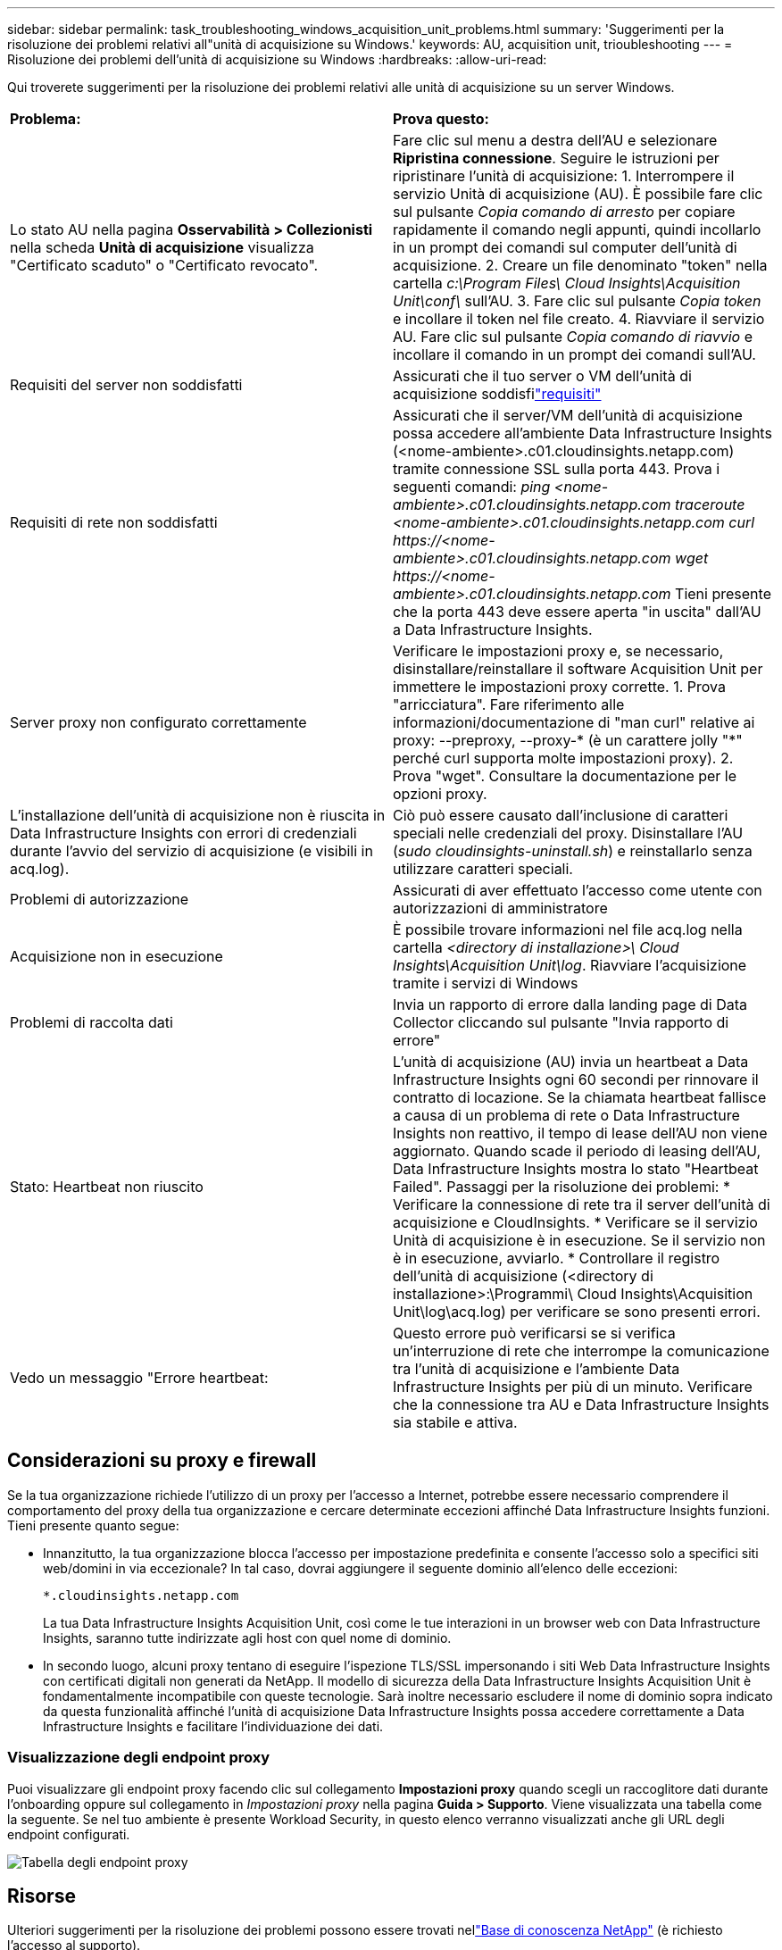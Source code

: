 ---
sidebar: sidebar 
permalink: task_troubleshooting_windows_acquisition_unit_problems.html 
summary: 'Suggerimenti per la risoluzione dei problemi relativi all"unità di acquisizione su Windows.' 
keywords: AU, acquisition unit, trioubleshooting 
---
= Risoluzione dei problemi dell'unità di acquisizione su Windows
:hardbreaks:
:allow-uri-read: 


[role="lead"]
Qui troverete suggerimenti per la risoluzione dei problemi relativi alle unità di acquisizione su un server Windows.

|===


| *Problema:* | *Prova questo:* 


| Lo stato AU nella pagina *Osservabilità > Collezionisti* nella scheda *Unità di acquisizione* visualizza "Certificato scaduto" o "Certificato revocato". | Fare clic sul menu a destra dell'AU e selezionare *Ripristina connessione*.  Seguire le istruzioni per ripristinare l'unità di acquisizione: 1.  Interrompere il servizio Unità di acquisizione (AU).  È possibile fare clic sul pulsante _Copia comando di arresto_ per copiare rapidamente il comando negli appunti, quindi incollarlo in un prompt dei comandi sul computer dell'unità di acquisizione. 2.  Creare un file denominato "token" nella cartella _c:\Program Files\ Cloud Insights\Acquisition Unit\conf\_ sull'AU. 3.  Fare clic sul pulsante _Copia token_ e incollare il token nel file creato. 4.  Riavviare il servizio AU.  Fare clic sul pulsante _Copia comando di riavvio_ e incollare il comando in un prompt dei comandi sull'AU. 


| Requisiti del server non soddisfatti | Assicurati che il tuo server o VM dell'unità di acquisizione soddisfilink:concept_acquisition_unit_requirements.html["requisiti"] 


| Requisiti di rete non soddisfatti | Assicurati che il server/VM dell'unità di acquisizione possa accedere all'ambiente Data Infrastructure Insights (<nome-ambiente>.c01.cloudinsights.netapp.com) tramite connessione SSL sulla porta 443.  Prova i seguenti comandi: _ping <nome-ambiente>.c01.cloudinsights.netapp.com_ _traceroute <nome-ambiente>.c01.cloudinsights.netapp.com_ _curl \https://<nome-ambiente>.c01.cloudinsights.netapp.com_ _wget \https://<nome-ambiente>.c01.cloudinsights.netapp.com_ Tieni presente che la porta 443 deve essere aperta "in uscita" dall'AU a Data Infrastructure Insights. 


| Server proxy non configurato correttamente | Verificare le impostazioni proxy e, se necessario, disinstallare/reinstallare il software Acquisition Unit per immettere le impostazioni proxy corrette. 1.  Prova "arricciatura".  Fare riferimento alle informazioni/documentazione di "man curl" relative ai proxy: --preproxy, --proxy-* (è un carattere jolly "*" perché curl supporta molte impostazioni proxy). 2.  Prova "wget".  Consultare la documentazione per le opzioni proxy. 


| L'installazione dell'unità di acquisizione non è riuscita in Data Infrastructure Insights con errori di credenziali durante l'avvio del servizio di acquisizione (e visibili in acq.log). | Ciò può essere causato dall'inclusione di caratteri speciali nelle credenziali del proxy.  Disinstallare l'AU (_sudo cloudinsights-uninstall.sh_) e reinstallarlo senza utilizzare caratteri speciali. 


| Problemi di autorizzazione | Assicurati di aver effettuato l'accesso come utente con autorizzazioni di amministratore 


| Acquisizione non in esecuzione | È possibile trovare informazioni nel file acq.log nella cartella _<directory di installazione>\ Cloud Insights\Acquisition Unit\log_.  Riavviare l'acquisizione tramite i servizi di Windows 


| Problemi di raccolta dati | Invia un rapporto di errore dalla landing page di Data Collector cliccando sul pulsante "Invia rapporto di errore" 


| Stato: Heartbeat non riuscito | L'unità di acquisizione (AU) invia un heartbeat a Data Infrastructure Insights ogni 60 secondi per rinnovare il contratto di locazione.  Se la chiamata heartbeat fallisce a causa di un problema di rete o Data Infrastructure Insights non reattivo, il tempo di lease dell'AU non viene aggiornato.  Quando scade il periodo di leasing dell'AU, Data Infrastructure Insights mostra lo stato "Heartbeat Failed".  Passaggi per la risoluzione dei problemi: * Verificare la connessione di rete tra il server dell'unità di acquisizione e CloudInsights.  * Verificare se il servizio Unità di acquisizione è in esecuzione.  Se il servizio non è in esecuzione, avviarlo.  * Controllare il registro dell'unità di acquisizione (<directory di installazione>:\Programmi\ Cloud Insights\Acquisition Unit\log\acq.log) per verificare se sono presenti errori. 


| Vedo un messaggio "Errore heartbeat: | Questo errore può verificarsi se si verifica un'interruzione di rete che interrompe la comunicazione tra l'unità di acquisizione e l'ambiente Data Infrastructure Insights per più di un minuto.  Verificare che la connessione tra AU e Data Infrastructure Insights sia stabile e attiva. 
|===


== Considerazioni su proxy e firewall

Se la tua organizzazione richiede l'utilizzo di un proxy per l'accesso a Internet, potrebbe essere necessario comprendere il comportamento del proxy della tua organizzazione e cercare determinate eccezioni affinché Data Infrastructure Insights funzioni.  Tieni presente quanto segue:

* Innanzitutto, la tua organizzazione blocca l'accesso per impostazione predefinita e consente l'accesso solo a specifici siti web/domini in via eccezionale?  In tal caso, dovrai aggiungere il seguente dominio all'elenco delle eccezioni:
+
 *.cloudinsights.netapp.com
+
La tua Data Infrastructure Insights Acquisition Unit, così come le tue interazioni in un browser web con Data Infrastructure Insights, saranno tutte indirizzate agli host con quel nome di dominio.

* In secondo luogo, alcuni proxy tentano di eseguire l'ispezione TLS/SSL impersonando i siti Web Data Infrastructure Insights con certificati digitali non generati da NetApp.  Il modello di sicurezza della Data Infrastructure Insights Acquisition Unit è fondamentalmente incompatibile con queste tecnologie.  Sarà inoltre necessario escludere il nome di dominio sopra indicato da questa funzionalità affinché l'unità di acquisizione Data Infrastructure Insights possa accedere correttamente a Data Infrastructure Insights e facilitare l'individuazione dei dati.




=== Visualizzazione degli endpoint proxy

Puoi visualizzare gli endpoint proxy facendo clic sul collegamento *Impostazioni proxy* quando scegli un raccoglitore dati durante l'onboarding oppure sul collegamento in _Impostazioni proxy_ nella pagina *Guida > Supporto*.  Viene visualizzata una tabella come la seguente.  Se nel tuo ambiente è presente Workload Security, in questo elenco verranno visualizzati anche gli URL degli endpoint configurati.

image:ProxyEndpoints_NewTable.png["Tabella degli endpoint proxy"]



== Risorse

Ulteriori suggerimenti per la risoluzione dei problemi possono essere trovati nellink:https://kb.netapp.com/Cloud/ncds/nds/dii/dii_kbs["Base di conoscenza NetApp"] (è richiesto l'accesso al supporto).

Ulteriori informazioni di supporto sono disponibili in Data Infrastructure Insightslink:concept_requesting_support.html["Supporto"] pagina.

